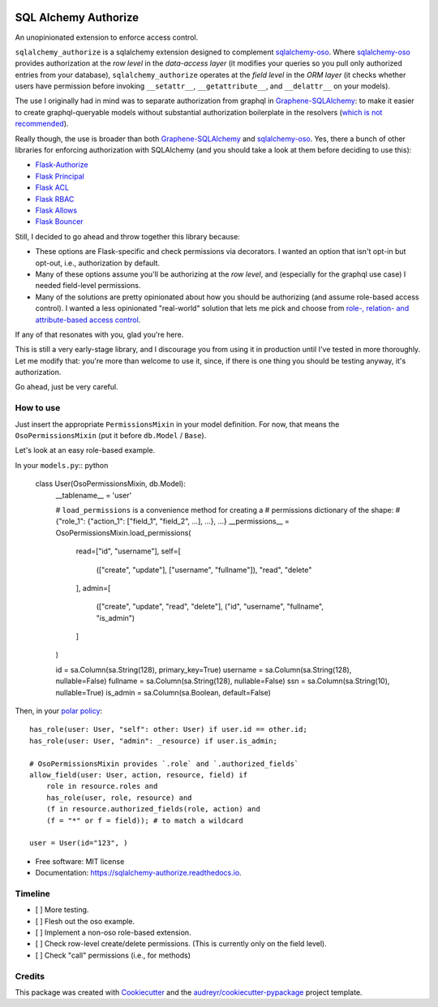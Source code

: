 .. image:: https://img.shields.io/pypi/v/sqlalchemy_authorize.svg
        :target: https://pypi.python.org/pypi/sqlalchemy_authorize

.. image:: https://img.shields.io/travis/jqhoogland/sqlalchemy_authorize.svg
        :target: https://travis-ci.com/jqhoogland/sqlalchemy_authorize

.. image:: https://readthedocs.org/projects/sqlalchemy-authorize/badge/?version=latest
        :target: https://sqlalchemy-authorize.readthedocs.io/en/latest/?version=latest
        :alt: Documentation Status


.. image:: https://pyup.io/repos/github/jqhoogland/sqlalchemy_authorize/shield.svg
     :target: https://pyup.io/repos/github/jqhoogland/sqlalchemy_authorize/
     :alt: Updates

=====================
SQL Alchemy Authorize
=====================

An unopinionated extension to enforce access control.

``sqlalchemy_authorize`` is a sqlalchemy extension designed to complement `sqlalchemy-oso`_.
Where `sqlalchemy-oso`_ provides authorization at the *row level* in the *data-access layer*
(it modifies your queries so you pull only authorized entries from your database),
``sqlalchemy_authorize`` operates at the *field level* in the `ORM layer` (it checks
whether users have permission before invoking ``__setattr__``, ``__getattribute__``,
and ``__delattr__`` on your models).

The use I originally had in mind was to separate authorization from graphql in
`Graphene-SQLAlchemy`_: to make it easier to create graphql-queryable models without
substantial authorization boilerplate in the resolvers (`which is not recommended`_).

Really though, the use is broader than both `Graphene-SQLAlchemy`_ and `sqlalchemy-oso`_.
Yes, there a bunch of other libraries for enforcing authorization with SQLAlchemy
(and you should take a look at them before deciding to use this):

* `Flask-Authorize <https://github.com/bprinty/Flask-Authorize>`_
* `Flask Principal <https://pythonhosted.org/Flask-Principal/>`_
* `Flask ACL <https://mikeboers.github.io/Flask-ACL/>`_
* `Flask RBAC <https://flask-rbac.readthedocs.io/en/latest/>`_
* `Flask Allows <https://github.com/justanr/flask-allows>`_
* `Flask Bouncer <https://github.com/bouncer-app/flask-bouncer>`_

Still, I decided to go ahead and throw together this library because:

*    These options are Flask-specific and check permissions via decorators.
     I wanted an option that isn't opt-in but opt-out, i.e., authorization by default.
*    Many of these options assume you'll be authorizing at the *row level*, and (especially for the graphql use case) I needed field-level permissions.
*    Many of the solutions are pretty opinionated about how you should be authorizing (and assume role-based access control).
     I wanted a less opinionated "real-world" solution that lets me pick and choose from `role-, relation- and attribute-based access control`_.

If any of that resonates with you, glad you're here.

This is still a very early-stage library, and I discourage you from using it in production
until I've tested in more thoroughly. Let me modify that: you're more than welcome to use it,
since, if there is one thing you should be testing anyway, it's authorization.

Go ahead, just be very careful.

How to use
----------

Just insert the appropriate ``PermissionsMixin`` in your model definition. For now,
that means the ``OsoPermissionsMixin`` (put it before ``db.Model`` / ``Base``).

Let's look at an easy role-based example.

In your ``models.py``:: python

    class User(OsoPermissionsMixin, db.Model):
        __tablename__ = 'user'

        # ``load_permissions`` is a convenience method for creating a
        # permissions dictionary of the shape:
        # {"role_1": {"action_1": ["field_1", "field_2", ...], ...}, ...}
        __permissions__ = OsoPermissionsMixin.load_permissions(
            read=["id", "username"],
            self=[
                (["create", "update"], ["username", "fullname"]),
                "read",
                "delete"
            ],
            admin=[
                (["create", "update", "read", "delete"], ("id", "username", "fullname", "is_admin")
            ]
        )

        id = sa.Column(sa.String(128), primary_key=True)
        username = sa.Column(sa.String(128), nullable=False)
        fullname = sa.Column(sa.String(128), nullable=False)
        ssn = sa.Column(sa.String(10), nullable=True)
        is_admin = sa.Column(sa.Boolean, default=False)

Then, in your `polar policy`_::

    has_role(user: User, "self": other: User) if user.id == other.id;
    has_role(user: User, "admin": _resource) if user.is_admin;

    # OsoPermissionsMixin provides `.role` and `.authorized_fields`
    allow_field(user: User, action, resource, field) if
        role in resource.roles and
        has_role(user, role, resource) and
        (f in resource.authorized_fields(role, action) and
        (f = "*" or f = field)); # to match a wildcard

    user = User(id="123", )





* Free software: MIT license
* Documentation: https://sqlalchemy-authorize.readthedocs.io.


Timeline
--------

- [ ] More testing.
- [ ] Flesh out the oso example.
- [ ] Implement a non-oso role-based extension.
- [ ] Check row-level create/delete permissions. (This is currently only on the field level).
- [ ] Check "call" permissions (i.e., for methods)

Credits
-------

This package was created with Cookiecutter_ and the `audreyr/cookiecutter-pypackage`_ project template.

.. _Cookiecutter: https://github.com/audreyr/cookiecutter
.. _`audreyr/cookiecutter-pypackage`: https://github.com/audreyr/cookiecutter-pypackage
.. _`sqlalchemy-oso`: https://github.com/osohq/oso/tree/main/languages/python/sqlalchemy-oso
.. _`Graphene-SQLAlchemy`: https://docs.graphene-python.org/projects/sqlalchemy/en/latest/
.. _`which is not recommended`: https://graphql.org/learn/authorization/
.. _`role-, relation- and attribute-based access control`: https://www.osohq.com/academy
.. _`polar policy`: https://docs.osohq.com/guides/policies.html
